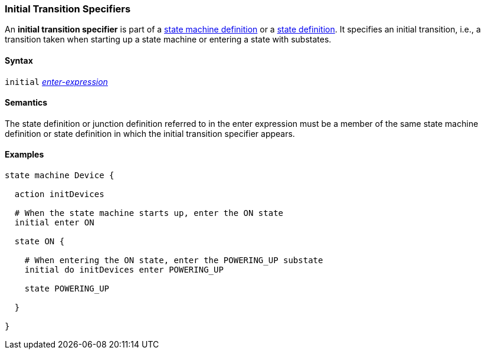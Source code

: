 === Initial Transition Specifiers

An *initial transition specifier* is part of a
<<Definitions_State-Machine-Definitions,state machine definition>>
or a
<<State-Machine-Behavior-Elements_State-Definitions,state definition>>.
It specifies an initial transition, i.e., a transition taken
when starting up a state machine or entering a state with
substates.

==== Syntax

`initial` 
<<State-Machine-Behavior-Elements_Enter-Expressions,_enter-expression_>>

==== Semantics

The state definition or junction definition referred to in the
enter expression must be a member of the same 
state machine definition or state definition in which the initial
transition specifier appears.

==== Examples

[source,fpp]
----
state machine Device {

  action initDevices

  # When the state machine starts up, enter the ON state
  initial enter ON

  state ON {

    # When entering the ON state, enter the POWERING_UP substate
    initial do initDevices enter POWERING_UP

    state POWERING_UP

  }

}
----
